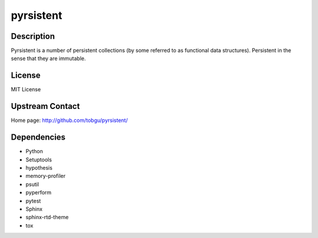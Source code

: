 pyrsistent
==========

Description
-----------

Pyrsistent is a number of persistent collections (by some referred to as
functional data structures). Persistent in the sense that they are immutable.

License
-------

MIT License


Upstream Contact
----------------

Home page: http://github.com/tobgu/pyrsistent/

Dependencies
------------

- Python
- Setuptools
- hypothesis
- memory-profiler
- psutil
- pyperform
- pytest
- Sphinx
- sphinx-rtd-theme
- tox
